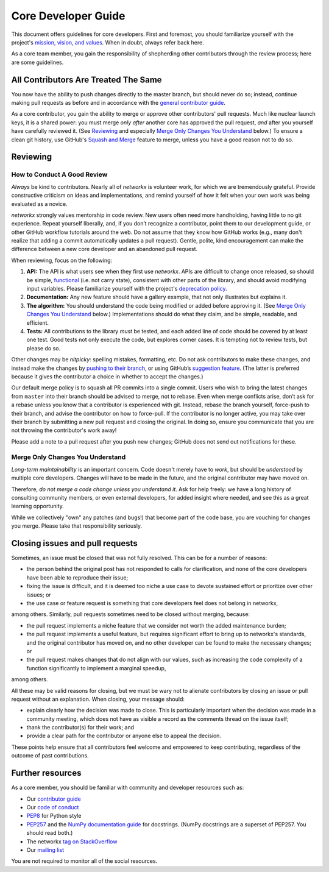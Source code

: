 .. _core_dev:

Core Developer Guide
====================

This document offers guidelines for core developers.  First and
foremost, you should familiarize yourself with the project's
`mission, vision, and values
<https://networkx.github.io/dev/values.html>`__.  When in
doubt, always refer back here.

As a core team member, you gain the responsibility of shepherding
other contributors through the review process; here are some
guidelines.

All Contributors Are Treated The Same
-------------------------------------

You now have the ability to push changes directly to the master
branch, but should never do so; instead, continue making pull requests
as before and in accordance with the `general contributor guide
<https://networkx.github.io/documentation/latest/developer/contribute.html>`__.

As a core contributor, you gain the ability to merge or approve
other contributors' pull requests.  Much like nuclear launch keys, it
is a shared power: you must merge *only after* another core has
approved the pull request, *and* after you yourself have carefully
reviewed it.  (See `Reviewing`_ and especially `Merge Only Changes You
Understand`_ below.) To ensure a clean git history, use GitHub's
`Squash and Merge <https://help.github.com/en/github/collaborating-with-issues-and-pull-requests/merging-a-pull-request#merging-a-pull-request-on-github>`__
feature to merge, unless you have a good reason not to do so.

Reviewing
---------

How to Conduct A Good Review
~~~~~~~~~~~~~~~~~~~~~~~~~~~~

*Always* be kind to contributors. Nearly all of `networkx` is
volunteer work, for which we are tremendously grateful. Provide
constructive criticism on ideas and implementations, and remind
yourself of how it felt when your own work was being evaluated as a
novice.

`networkx` strongly values mentorship in code review.  New users
often need more handholding, having little to no git
experience. Repeat yourself liberally, and, if you don’t recognize a
contributor, point them to our development guide, or other GitHub
workflow tutorials around the web. Do not assume that they know how
GitHub works (e.g., many don't realize that adding a commit
automatically updates a pull request). Gentle, polite, kind
encouragement can make the difference between a new core developer and
an abandoned pull request.

When reviewing, focus on the following:

1. **API:** The API is what users see when they first use
   `networkx`. APIs are difficult to change once released, so
   should be simple, `functional
   <https://en.wikipedia.org/wiki/Functional_programming>`__ (i.e. not
   carry state), consistent with other parts of the library, and
   should avoid modifying input variables.  Please familiarize
   yourself with the project's `deprecation policy <https://networkx.org/docs/dev/contribute.html#deprecation-cycle>`__.

2. **Documentation:** Any new feature should have a gallery
   example, that not only illustrates but explains it.

3. **The algorithm:** You should understand the code being modified or
   added before approving it.  (See `Merge Only Changes You
   Understand`_ below.) Implementations should do what they claim,
   and be simple, readable, and efficient.

4. **Tests:** All contributions to the library *must* be tested, and
   each added line of code should be covered by at least one test. Good
   tests not only execute the code, but explores corner cases.  It is tempting
   not to review tests, but please do so.

Other changes may be *nitpicky*: spelling mistakes, formatting,
etc. Do not ask contributors to make these changes, and instead
make the changes by `pushing to their branch
<https://help.github.com/en/github/collaborating-with-issues-and-pull-requests/committing-changes-to-a-pull-request-branch-created-from-a-fork>`__,
or using GitHub’s `suggestion
<https://help.github.com/en/github/collaborating-with-issues-and-pull-requests/commenting-on-a-pull-request>`__
`feature
<https://help.github.com/en/github/collaborating-with-issues-and-pull-requests/incorporating-feedback-in-your-pull-request>`__.
(The latter is preferred because it gives the contributor a choice in
whether to accept the changes.)

Our default merge policy is to squash all PR commits into a single
commit. Users who wish to bring the latest changes from ``master``
into their branch should be advised to merge, not to rebase.  Even
when merge conflicts arise, don’t ask for a rebase unless you know
that a contributor is experienced with git. Instead, rebase the branch
yourself, force-push to their branch, and advise the contributor on
how to force-pull.  If the contributor is no longer active, you may
take over their branch by submitting a new pull request and closing
the original. In doing so, ensure you communicate that you are not
throwing the contributor's work away!

Please add a note to a pull request after you push new changes; GitHub
does not send out notifications for these.

Merge Only Changes You Understand
~~~~~~~~~~~~~~~~~~~~~~~~~~~~~~~~~

*Long-term maintainability* is an important concern.  Code doesn't
merely have to *work*, but should be *understood* by multiple core
developers.  Changes will have to be made in the future, and the
original contributor may have moved on.

Therefore, *do not merge a code change unless you understand it*. Ask
for help freely: we have a long history of consulting community
members, or even external developers, for added insight where needed,
and see this as a great learning opportunity.

While we collectively "own" any patches (and bugs!) that become part
of the code base, you are vouching for changes you merge.  Please take
that responsibility seriously.

Closing issues and pull requests
--------------------------------

Sometimes, an issue must be closed that was not fully resolved. This can be
for a number of reasons:

- the person behind the original post has not responded to calls for
  clarification, and none of the core developers have been able to reproduce
  their issue;
- fixing the issue is difficult, and it is deemed too niche a use case to
  devote sustained effort or prioritize over other issues; or
- the use case or feature request is something that core developers feel
  does not belong in networkx,

among others. Similarly, pull requests sometimes need to be closed without
merging, because:

- the pull request implements a niche feature that we consider not worth the
  added maintenance burden;
- the pull request implements a useful feature, but requires significant
  effort to bring up to networkx's standards, and the original
  contributor has moved on, and no other developer can be found to make the
  necessary changes; or
- the pull request makes changes that do not align with our values, such as
  increasing the code complexity of a function significantly to implement a
  marginal speedup,

among others.

All these may be valid reasons for closing, but we must be wary not to alienate
contributors by closing an issue or pull request without an explanation. When
closing, your message should:

- explain clearly how the decision was made to close. This is particularly
  important when the decision was made in a community meeting, which does not
  have as visible a record as the comments thread on the issue itself;
- thank the contributor(s) for their work; and
- provide a clear path for the contributor or anyone else to appeal the
  decision.

These points help ensure that all contributors feel welcome and empowered to
keep contributing, regardless of the outcome of past contributions.

Further resources
-----------------

As a core member, you should be familiar with community and developer
resources such as:

-  Our `contributor
   guide <https://networkx.github.io/documentation/latest/developer/contribute.html>`__
-  Our `code of
   conduct <https://networkx.github.io/documentation/latest/developer/contribute.html>`__
-  `PEP8 <https://www.python.org/dev/peps/pep-0008/>`__ for Python style
-  `PEP257 <https://www.python.org/dev/peps/pep-0257/>`__ and the `NumPy
   documentation
   guide <https://docs.scipy.org/doc/numpy/docs/howto_document.html>`__
   for docstrings. (NumPy docstrings are a superset of PEP257. You
   should read both.)
-  The networkx `tag on
   StackOverflow <https://stackoverflow.com/questions/tagged/networkx>`__
-  Our `mailing
   list <http://groups.google.com/group/networkx-discuss/>`__

You are not required to monitor all of the social resources.
